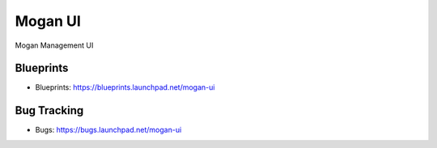 ========
Mogan UI
========

Mogan Management UI

Blueprints
----------

- Blueprints: https://blueprints.launchpad.net/mogan-ui

Bug Tracking
------------

- Bugs: https://bugs.launchpad.net/mogan-ui

